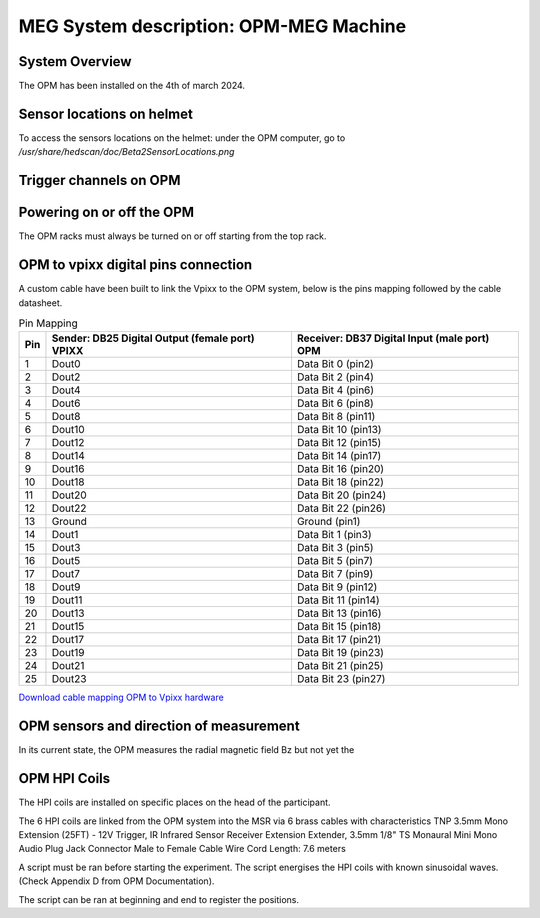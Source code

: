 MEG System description: OPM-MEG Machine
=======================================

System Overview
---------------


The OPM has been installed on the 4th of march 2024.




Sensor locations on helmet
--------------------------


To access the sensors locations on the helmet: under the OPM computer, go to `/usr/share/hedscan/doc/Beta2SensorLocations.png`




Trigger channels on OPM
-----------------------





Powering on or off the OPM
--------------------------

The OPM racks must always be turned on or off starting from the top rack.



OPM to vpixx digital pins connection
------------------------------------

A custom cable have been built to link the Vpixx to the OPM system, below is the pins mapping followed by the
cable datasheet.

.. list-table:: Pin Mapping
   :header-rows: 1

   * - Pin
     - Sender: DB25 Digital Output (female port) VPIXX
     - Receiver: DB37 Digital Input (male port) OPM
   * - 1
     - Dout0
     - Data Bit 0 (pin2)
   * - 2
     - Dout2
     - Data Bit 2 (pin4)
   * - 3
     - Dout4
     - Data Bit 4 (pin6)
   * - 4
     - Dout6
     - Data Bit 6 (pin8)
   * - 5
     - Dout8
     - Data Bit 8 (pin11)
   * - 6
     - Dout10
     - Data Bit 10 (pin13)
   * - 7
     - Dout12
     - Data Bit 12 (pin15)
   * - 8
     - Dout14
     - Data Bit 14 (pin17)
   * - 9
     - Dout16
     - Data Bit 16 (pin20)
   * - 10
     - Dout18
     - Data Bit 18 (pin22)
   * - 11
     - Dout20
     - Data Bit 20 (pin24)
   * - 12
     - Dout22
     - Data Bit 22 (pin26)
   * - 13
     - Ground
     - Ground (pin1)
   * - 14
     - Dout1
     - Data Bit 1 (pin3)
   * - 15
     - Dout3
     - Data Bit 3 (pin5)
   * - 16
     - Dout5
     - Data Bit 5 (pin7)
   * - 17
     - Dout7
     - Data Bit 7 (pin9)
   * - 18
     - Dout9
     - Data Bit 9 (pin12)
   * - 19
     - Dout11
     - Data Bit 11 (pin14)
   * - 20
     - Dout13
     - Data Bit 13 (pin16)
   * - 21
     - Dout15
     - Data Bit 15 (pin18)
   * - 22
     - Dout17
     - Data Bit 17 (pin21)
   * - 23
     - Dout19
     - Data Bit 19 (pin23)
   * - 24
     - Dout21
     - Data Bit 21 (pin25)
   * - 25
     - Dout23
     - Data Bit 23 (pin27)




`Download cable mapping OPM to Vpixx hardware <https://drive.google.com/file/d/1DWAi8QLEHGMBLbLEZJw1SMwIFelStOFb/view?usp=sharing>`_



OPM sensors and direction of measurement
----------------------------------------

In its current state, the OPM measures the radial magnetic field Bz but not yet the


OPM HPI Coils
-------------

The HPI coils are installed on specific places on the head of the participant.


The 6 HPI coils are linked from the OPM system into the MSR via 6 brass cables with characteristics
TNP 3.5mm Mono Extension (25FT) - 12V Trigger,
IR Infrared Sensor Receiver Extension Extender,
3.5mm 1/8" TS Monaural Mini Mono Audio Plug Jack Connector Male to Female Cable Wire Cord
Length: 7.6 meters

A script must be ran before starting the experiment. The script energises the HPI coils with known sinusoidal waves. (Check Appendix D from OPM Documentation).

The script can be ran at beginning and end to register the positions.